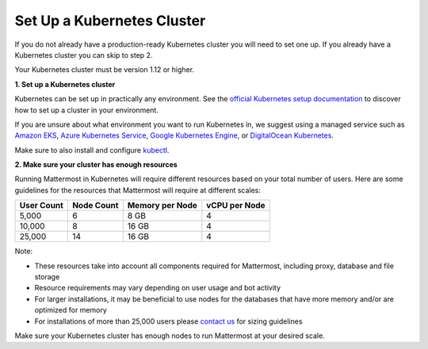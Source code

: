 .. _install-kubernetes-cluster:

Set Up a Kubernetes Cluster
============================

If you do not already have a production-ready Kubernetes cluster you will need to set one up. If you already have a Kubernetes cluster you can skip to step 2.

Your Kubernetes cluster must be version 1.12 or higher.

**1. Set up a Kubernetes cluster**

Kubernetes can be set up in practically any environment. See the `official Kubernetes setup documentation <https://kubernetes.io/docs/setup/>`__ to discover how to set up a cluster in your environment.

If you are unsure about what environment you want to run Kubernetes in, we suggest using a managed service such as `Amazon EKS <https://aws.amazon.com/eks/>`__, `Azure Kubernetes Service <https://azure.microsoft.com/en-ca/services/kubernetes-service/>`__, `Google Kubernetes Engine <https://cloud.google.com/kubernetes-engine/>`__, or `DigitalOcean Kubernetes <https://www.digitalocean.com/products/kubernetes/>`__.

Make sure to also install and configure `kubectl <https://kubernetes.io/docs/reference/kubectl/overview/>`__.

**2. Make sure your cluster has enough resources**

Running Mattermost in Kubernetes will require different resources based on your total number of users. Here are some guidelines for the resources that Mattermost will require at different scales:

.. csv-table::
    :header: "User Count", "Node Count", "Memory per Node", "vCPU per Node"

    "5,000", "6", "8 GB", "4"
    "10,000", "8", "16 GB", "4"
    "25,000", "14", "16 GB", "4"

Note:

- These resources take into account all components required for Mattermost, including proxy, database and file storage
- Resource requirements may vary depending on user usage and bot activity
- For larger installations, it may be beneficial to use nodes for the databases that have more memory and/or are optimized for memory
- For installations of more than 25,000 users please `contact us <https://mattermost.com/contact-us/>`__ for sizing guidelines

Make sure your Kubernetes cluster has enough nodes to run Mattermost at your desired scale.
